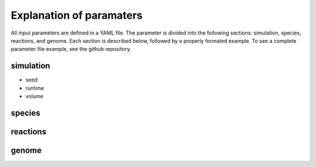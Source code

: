 Explanation of paramaters
=========================

All input parameters are defined in a YAML file. The parameter is divided into the following sections: simulation, species, reactions, and genome. Each section is described below, followed by a properly formated example. To see a complete parameter file example, see the github repository.

simulation
----------
- seed
- runtime
- volume

species
-------


reactions
---------


genome
------
